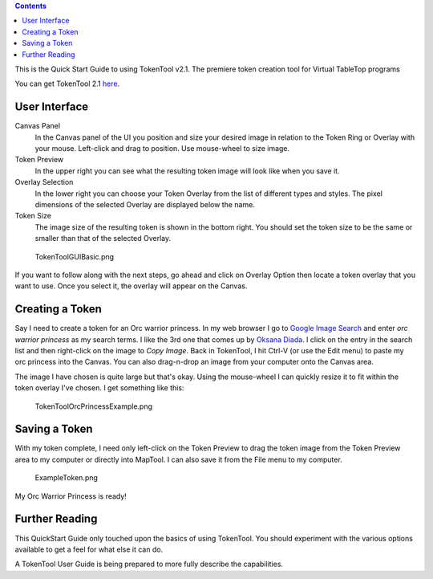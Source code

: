 .. contents::
   :depth: 3
..

This is the Quick Start Guide to using TokenTool v2.1. The premiere
token creation tool for Virtual TableTop programs

You can get TokenTool 2.1
`here <https://www.rptools.net/toolbox/token-tool/>`__.

.. _user_interface:

User Interface
==============

Canvas Panel
   In the Canvas panel of the UI you position and size your desired
   image in relation to the Token Ring or Overlay with your mouse.
   Left-click and drag to position. Use mouse-wheel to size image.
Token Preview
   In the upper right you can see what the resulting token image will
   look like when you save it.
Overlay Selection
   In the lower right you can choose your Token Overlay from the list of
   different types and styles. The pixel dimensions of the selected
   Overlay are displayed below the name.
Token Size
   The image size of the resulting token is shown in the bottom right.
   You should set the token size to be the same or smaller than that of
   the selected Overlay.

.. figure:: TokenToolGUIBasic.png
   :alt: TokenToolGUIBasic.png
   :width: 400px

   TokenToolGUIBasic.png

If you want to follow along with the next steps, go ahead and click on
Overlay Option then locate a token overlay that you want to use. Once
you select it, the overlay will appear on the Canvas.

.. _creating_a_token:

Creating a Token
================

Say I need to create a token for an Orc warrior princess. In my web
browser I go to `Google Image Search <https://images.google.com>`__ and
enter *orc warrior princess* as my search terms. I like the 3rd one that
comes up by `Oksana
Diada <https://oksanadiada.artstation.com/projects/vda2O>`__. I click on
the entry in the search list and then right-click on the image to *Copy
Image*. Back in TokenTool, I hit Ctrl-V (or use the Edit menu) to paste
my orc princess into the Canvas. You can also drag-n-drop an image from
your computer onto the Canvas area.

The image I have chosen is quite large but that's okay. Using the
mouse-wheel I can quickly resize it to fit within the token overlay I've
chosen. I get something like this:

.. figure:: TokenToolOrcPrincessExample.png
   :alt: TokenToolOrcPrincessExample.png
   :width: 400px

   TokenToolOrcPrincessExample.png

.. _saving_a_token:

Saving a Token
==============

With my token complete, I need only left-click on the Token Preview to
drag the token image from the Token Preview area to my computer or
directly into MapTool. I can also save it from the File menu to my
computer.

.. figure:: ExampleToken.png
   :alt: ExampleToken.png
   :width: 256px

   ExampleToken.png

My Orc Warrior Princess is ready!

.. _further_reading:

Further Reading
===============

This QuickStart Guide only touched upon the basics of using TokenTool.
You should experiment with the various options available to get a feel
for what else it can do.

A TokenTool User Guide is being prepared to more fully describe the
capabilities.
